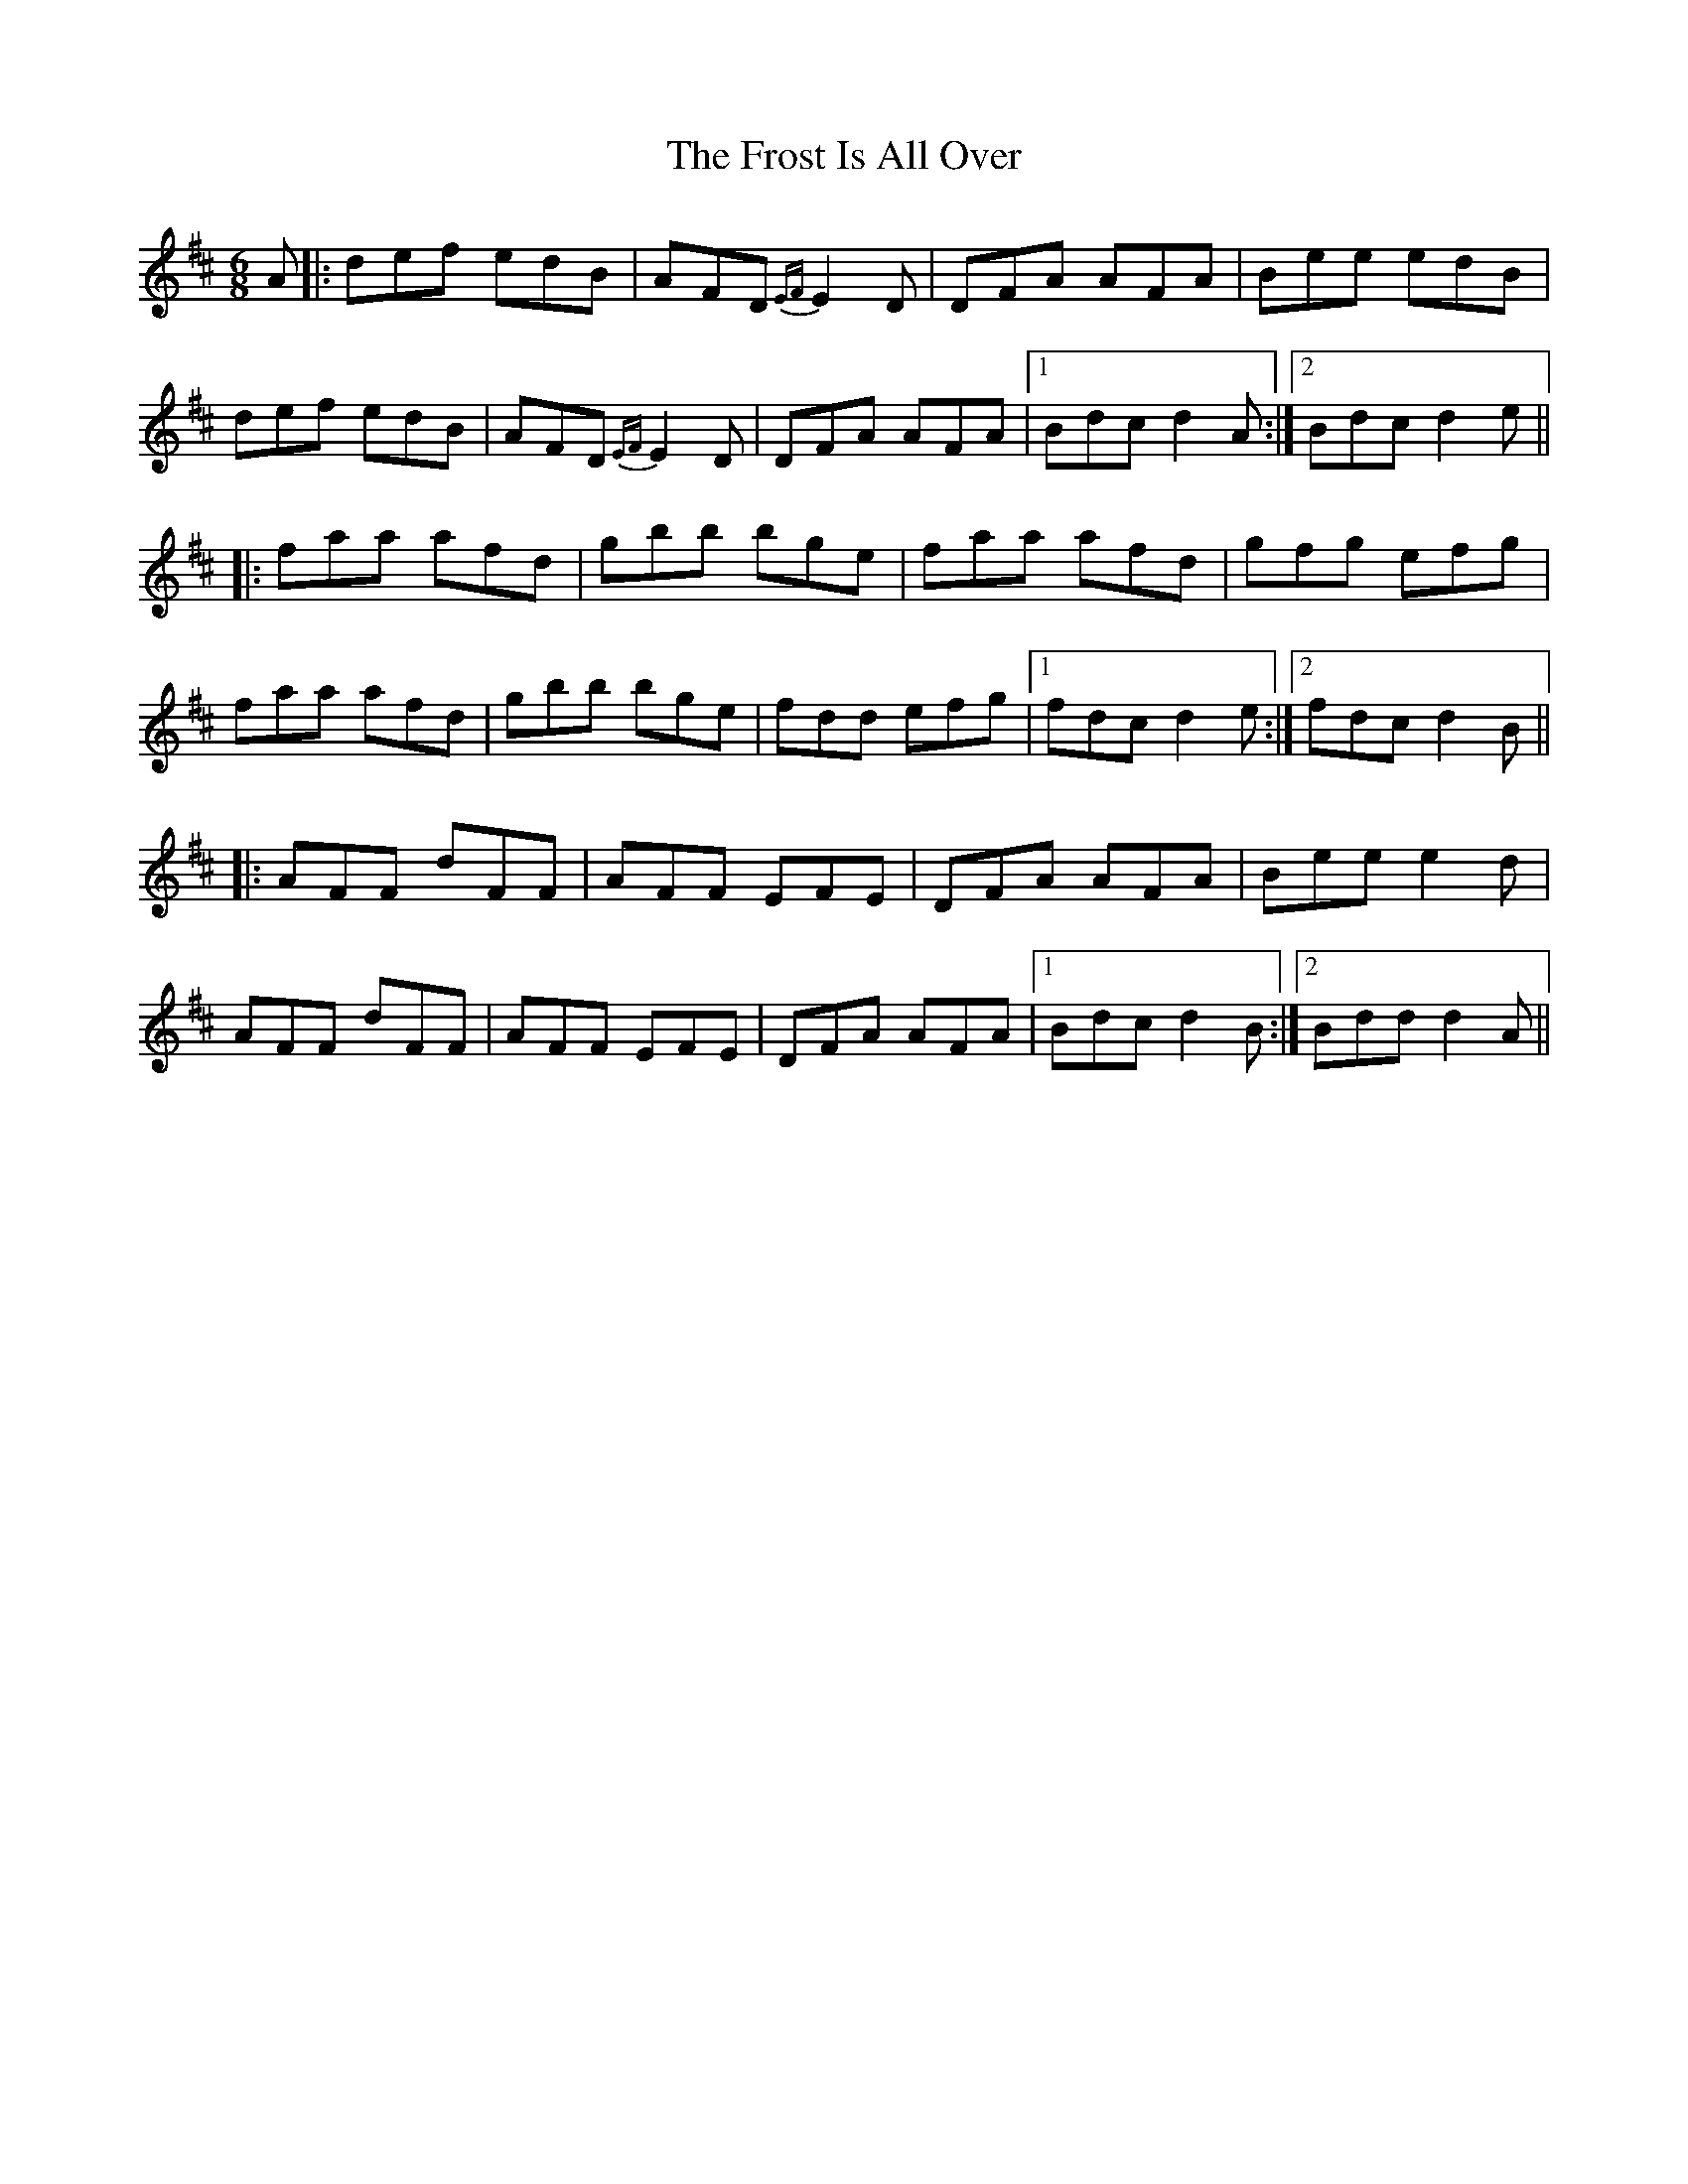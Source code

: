 X: 14184
T: Frost Is All Over, The
R: jig
M: 6/8
K: Dmajor
A|:def edB|AFD {EF}E2D|DFA AFA|Bee edB|
def edB|AFD {EF}E2D|DFA AFA|1 Bdc d2A:|2 Bdc d2e||
|:faa afd|gbb bge|faa afd|gfg efg|
faa afd|gbb bge|fdd efg|1 fdc d2e:|2 fdc d2B||
|:AFF dFF|AFF EFE|DFA AFA|Bee e2d|
AFF dFF|AFF EFE|DFA AFA|1 Bdc d2B:|2 Bdd d2A||

